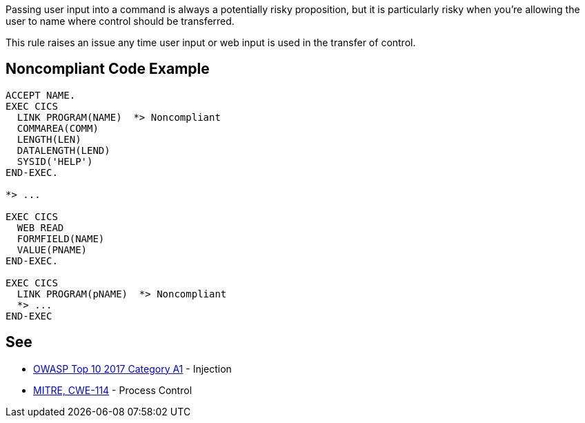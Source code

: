 Passing user input into a command is always a potentially risky proposition, but it is particularly risky when you're allowing the user to name where control should be transferred.


This rule raises an issue any time user input or web input is used in the transfer of control.


== Noncompliant Code Example

[source,text]
----
ACCEPT NAME.
EXEC CICS
  LINK PROGRAM(NAME)  *> Noncompliant
  COMMAREA(COMM)
  LENGTH(LEN)
  DATALENGTH(LEND)
  SYSID('HELP')
END-EXEC.

*> ...

EXEC CICS
  WEB READ
  FORMFIELD(NAME)
  VALUE(PNAME)
END-EXEC.

EXEC CICS
  LINK PROGRAM(pNAME)  *> Noncompliant
  *> ...
END-EXEC
----


== See

* https://owasp.org/www-project-top-ten/2017/A1_2017-Injection[OWASP Top 10 2017 Category A1] - Injection
* https://cwe.mitre.org/data/definitions/114[MITRE, CWE-114] - Process Control


